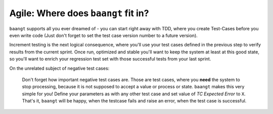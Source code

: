 Agile: Where does ``baangt`` fit in?
====================================

``baangt`` supports all you ever dreamed of - you can start right away with TDD, where you create Test-Cases before you
even write code (Just don't forget to set the test case version number to a future version).

Increment testing is the next logical consequence, where you'll use your test cases defined in the previous step to verify
results from the current sprint. Once run, optimized and stable you'll want to keep the system at least at this good state,
so you'll want to enrich your regression test set with those successful tests from your last sprint.

On the unrelated subject of negative test cases:

    Don't forget how important negative test cases are. Those are test cases, where you **need** the system to stop
    processing, because it is not supposed to accept a value or process or state. ``baangt`` makes this very simple for
    you! Define your parameters as with any other test case and set value of *TC Expected Error* to ``X``. That's it,
    ``baangt`` will be happy, when the testcase fails and raise an error, when the test case is successful.
